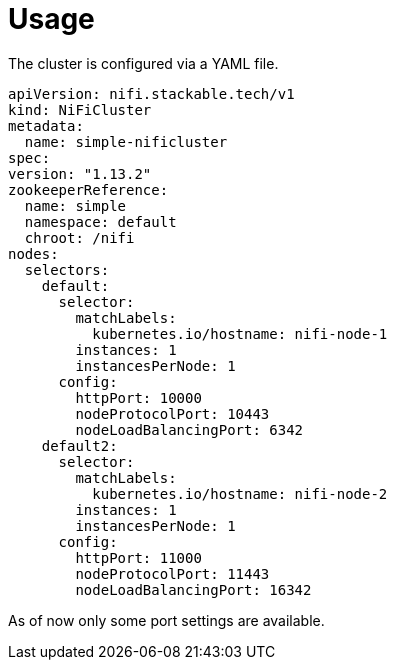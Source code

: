 = Usage

The cluster is configured via a YAML file.

[source,yaml]
----
apiVersion: nifi.stackable.tech/v1
kind: NiFiCluster
metadata:
  name: simple-nificluster
spec:
version: "1.13.2"
zookeeperReference:
  name: simple
  namespace: default
  chroot: /nifi
nodes:
  selectors:
    default:
      selector:
        matchLabels:
          kubernetes.io/hostname: nifi-node-1
        instances: 1
        instancesPerNode: 1
      config:
        httpPort: 10000
        nodeProtocolPort: 10443
        nodeLoadBalancingPort: 6342
    default2:
      selector:
        matchLabels:
          kubernetes.io/hostname: nifi-node-2
        instances: 1
        instancesPerNode: 1
      config:
        httpPort: 11000
        nodeProtocolPort: 11443
        nodeLoadBalancingPort: 16342
----
As of now only some port settings are available.
